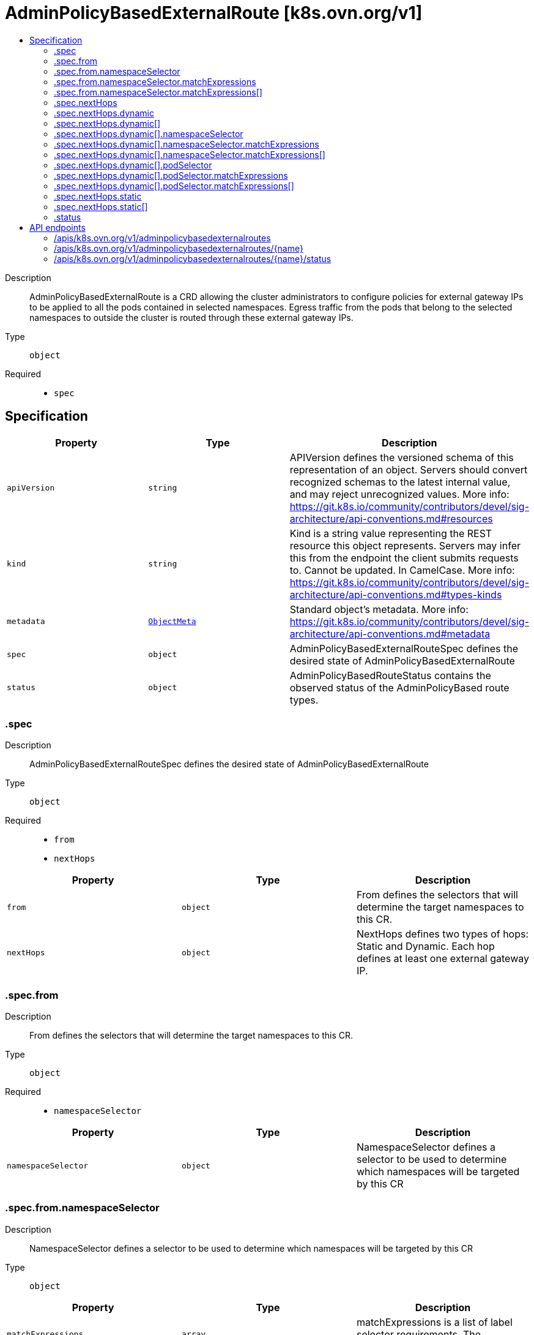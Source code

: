 // Automatically generated by 'openshift-apidocs-gen'. Do not edit.
:_mod-docs-content-type: ASSEMBLY
[id="adminpolicybasedexternalroute-k8s-ovn-org-v1"]
= AdminPolicyBasedExternalRoute [k8s.ovn.org/v1]
:toc: macro
:toc-title:

toc::[]


Description::
+
--
AdminPolicyBasedExternalRoute is a CRD allowing the cluster administrators to configure policies for external gateway IPs to be applied to all the pods contained in selected namespaces. Egress traffic from the pods that belong to the selected namespaces to outside the cluster is routed through these external gateway IPs.
--

Type::
  `object`

Required::
  - `spec`


== Specification

[cols="1,1,1",options="header"]
|===
| Property | Type | Description

| `apiVersion`
| `string`
| APIVersion defines the versioned schema of this representation of an object. Servers should convert recognized schemas to the latest internal value, and may reject unrecognized values. More info: https://git.k8s.io/community/contributors/devel/sig-architecture/api-conventions.md#resources

| `kind`
| `string`
| Kind is a string value representing the REST resource this object represents. Servers may infer this from the endpoint the client submits requests to. Cannot be updated. In CamelCase. More info: https://git.k8s.io/community/contributors/devel/sig-architecture/api-conventions.md#types-kinds

| `metadata`
| xref:../objects/index.adoc#io-k8s-apimachinery-pkg-apis-meta-v1-ObjectMeta[`ObjectMeta`]
| Standard object's metadata. More info: https://git.k8s.io/community/contributors/devel/sig-architecture/api-conventions.md#metadata

| `spec`
| `object`
| AdminPolicyBasedExternalRouteSpec defines the desired state of AdminPolicyBasedExternalRoute

| `status`
| `object`
| AdminPolicyBasedRouteStatus contains the observed status of the AdminPolicyBased route types.

|===
=== .spec
Description::
+
--
AdminPolicyBasedExternalRouteSpec defines the desired state of AdminPolicyBasedExternalRoute
--

Type::
  `object`

Required::
  - `from`
  - `nextHops`



[cols="1,1,1",options="header"]
|===
| Property | Type | Description

| `from`
| `object`
| From defines the selectors that will determine the target namespaces to this CR.

| `nextHops`
| `object`
| NextHops defines two types of hops: Static and Dynamic. Each hop defines at least one external gateway IP.

|===
=== .spec.from
Description::
+
--
From defines the selectors that will determine the target namespaces to this CR.
--

Type::
  `object`

Required::
  - `namespaceSelector`



[cols="1,1,1",options="header"]
|===
| Property | Type | Description

| `namespaceSelector`
| `object`
| NamespaceSelector defines a selector to be used to determine which namespaces will be targeted by this CR

|===
=== .spec.from.namespaceSelector
Description::
+
--
NamespaceSelector defines a selector to be used to determine which namespaces will be targeted by this CR
--

Type::
  `object`




[cols="1,1,1",options="header"]
|===
| Property | Type | Description

| `matchExpressions`
| `array`
| matchExpressions is a list of label selector requirements. The requirements are ANDed.

| `matchExpressions[]`
| `object`
| A label selector requirement is a selector that contains values, a key, and an operator that relates the key and values.

| `matchLabels`
| `object (string)`
| matchLabels is a map of {key,value} pairs. A single {key,value} in the matchLabels map is equivalent to an element of matchExpressions, whose key field is "key", the operator is "In", and the values array contains only "value". The requirements are ANDed.

|===
=== .spec.from.namespaceSelector.matchExpressions
Description::
+
--
matchExpressions is a list of label selector requirements. The requirements are ANDed.
--

Type::
  `array`




=== .spec.from.namespaceSelector.matchExpressions[]
Description::
+
--
A label selector requirement is a selector that contains values, a key, and an operator that relates the key and values.
--

Type::
  `object`

Required::
  - `key`
  - `operator`



[cols="1,1,1",options="header"]
|===
| Property | Type | Description

| `key`
| `string`
| key is the label key that the selector applies to.

| `operator`
| `string`
| operator represents a key's relationship to a set of values. Valid operators are In, NotIn, Exists and DoesNotExist.

| `values`
| `array (string)`
| values is an array of string values. If the operator is In or NotIn, the values array must be non-empty. If the operator is Exists or DoesNotExist, the values array must be empty. This array is replaced during a strategic merge patch.

|===
=== .spec.nextHops
Description::
+
--
NextHops defines two types of hops: Static and Dynamic. Each hop defines at least one external gateway IP.
--

Type::
  `object`




[cols="1,1,1",options="header"]
|===
| Property | Type | Description

| `dynamic`
| `array`
| DynamicHops defines a slices of DynamicHop. This field is optional.

| `dynamic[]`
| `object`
| DynamicHop defines the configuration for a dynamic external gateway interface. These interfaces are wrapped around a pod object that resides inside the cluster. The field NetworkAttachmentName captures the name of the multus network name to use when retrieving the gateway IP to use. The PodSelector and the NamespaceSelector are mandatory fields.

| `static`
| `array`
| StaticHops defines a slice of StaticHop. This field is optional.

| `static[]`
| `object`
| StaticHop defines the configuration of a static IP that acts as an external Gateway Interface. IP field is mandatory.

|===
=== .spec.nextHops.dynamic
Description::
+
--
DynamicHops defines a slices of DynamicHop. This field is optional.
--

Type::
  `array`




=== .spec.nextHops.dynamic[]
Description::
+
--
DynamicHop defines the configuration for a dynamic external gateway interface. These interfaces are wrapped around a pod object that resides inside the cluster. The field NetworkAttachmentName captures the name of the multus network name to use when retrieving the gateway IP to use. The PodSelector and the NamespaceSelector are mandatory fields.
--

Type::
  `object`

Required::
  - `namespaceSelector`
  - `podSelector`



[cols="1,1,1",options="header"]
|===
| Property | Type | Description

| `bfdEnabled`
| `boolean`
| BFDEnabled determines if the interface implements the Bidirectional Forward Detection protocol. Defaults to false.

| `namespaceSelector`
| `object`
| NamespaceSelector defines a selector to filter the namespaces where the pod gateways are located.

| `networkAttachmentName`
| `string`
| NetworkAttachmentName determines the multus network name to use when retrieving the pod IPs that will be used as the gateway IP. When this field is empty, the logic assumes that the pod is configured with HostNetwork and is using the node's IP as gateway.

| `podSelector`
| `object`
| PodSelector defines the selector to filter the pods that are external gateways.

|===
=== .spec.nextHops.dynamic[].namespaceSelector
Description::
+
--
NamespaceSelector defines a selector to filter the namespaces where the pod gateways are located.
--

Type::
  `object`




[cols="1,1,1",options="header"]
|===
| Property | Type | Description

| `matchExpressions`
| `array`
| matchExpressions is a list of label selector requirements. The requirements are ANDed.

| `matchExpressions[]`
| `object`
| A label selector requirement is a selector that contains values, a key, and an operator that relates the key and values.

| `matchLabels`
| `object (string)`
| matchLabels is a map of {key,value} pairs. A single {key,value} in the matchLabels map is equivalent to an element of matchExpressions, whose key field is "key", the operator is "In", and the values array contains only "value". The requirements are ANDed.

|===
=== .spec.nextHops.dynamic[].namespaceSelector.matchExpressions
Description::
+
--
matchExpressions is a list of label selector requirements. The requirements are ANDed.
--

Type::
  `array`




=== .spec.nextHops.dynamic[].namespaceSelector.matchExpressions[]
Description::
+
--
A label selector requirement is a selector that contains values, a key, and an operator that relates the key and values.
--

Type::
  `object`

Required::
  - `key`
  - `operator`



[cols="1,1,1",options="header"]
|===
| Property | Type | Description

| `key`
| `string`
| key is the label key that the selector applies to.

| `operator`
| `string`
| operator represents a key's relationship to a set of values. Valid operators are In, NotIn, Exists and DoesNotExist.

| `values`
| `array (string)`
| values is an array of string values. If the operator is In or NotIn, the values array must be non-empty. If the operator is Exists or DoesNotExist, the values array must be empty. This array is replaced during a strategic merge patch.

|===
=== .spec.nextHops.dynamic[].podSelector
Description::
+
--
PodSelector defines the selector to filter the pods that are external gateways.
--

Type::
  `object`




[cols="1,1,1",options="header"]
|===
| Property | Type | Description

| `matchExpressions`
| `array`
| matchExpressions is a list of label selector requirements. The requirements are ANDed.

| `matchExpressions[]`
| `object`
| A label selector requirement is a selector that contains values, a key, and an operator that relates the key and values.

| `matchLabels`
| `object (string)`
| matchLabels is a map of {key,value} pairs. A single {key,value} in the matchLabels map is equivalent to an element of matchExpressions, whose key field is "key", the operator is "In", and the values array contains only "value". The requirements are ANDed.

|===
=== .spec.nextHops.dynamic[].podSelector.matchExpressions
Description::
+
--
matchExpressions is a list of label selector requirements. The requirements are ANDed.
--

Type::
  `array`




=== .spec.nextHops.dynamic[].podSelector.matchExpressions[]
Description::
+
--
A label selector requirement is a selector that contains values, a key, and an operator that relates the key and values.
--

Type::
  `object`

Required::
  - `key`
  - `operator`



[cols="1,1,1",options="header"]
|===
| Property | Type | Description

| `key`
| `string`
| key is the label key that the selector applies to.

| `operator`
| `string`
| operator represents a key's relationship to a set of values. Valid operators are In, NotIn, Exists and DoesNotExist.

| `values`
| `array (string)`
| values is an array of string values. If the operator is In or NotIn, the values array must be non-empty. If the operator is Exists or DoesNotExist, the values array must be empty. This array is replaced during a strategic merge patch.

|===
=== .spec.nextHops.static
Description::
+
--
StaticHops defines a slice of StaticHop. This field is optional.
--

Type::
  `array`




=== .spec.nextHops.static[]
Description::
+
--
StaticHop defines the configuration of a static IP that acts as an external Gateway Interface. IP field is mandatory.
--

Type::
  `object`

Required::
  - `ip`



[cols="1,1,1",options="header"]
|===
| Property | Type | Description

| `bfdEnabled`
| `boolean`
| BFDEnabled determines if the interface implements the Bidirectional Forward Detection protocol. Defaults to false.

| `ip`
| `string`
| IP defines the static IP to be used for egress traffic. The IP can be either IPv4 or IPv6.

|===
=== .status
Description::
+
--
AdminPolicyBasedRouteStatus contains the observed status of the AdminPolicyBased route types.
--

Type::
  `object`




[cols="1,1,1",options="header"]
|===
| Property | Type | Description

| `lastTransitionTime`
| `string`
| Captures the time when the last change was applied.

| `messages`
| `array (string)`
| An array of Human-readable messages indicating details about the status of the object.

| `status`
| `string`
| A concise indication of whether the AdminPolicyBasedRoute resource is applied with success

|===

== API endpoints

The following API endpoints are available:

* `/apis/k8s.ovn.org/v1/adminpolicybasedexternalroutes`
- `DELETE`: delete collection of AdminPolicyBasedExternalRoute
- `GET`: list objects of kind AdminPolicyBasedExternalRoute
- `POST`: create an AdminPolicyBasedExternalRoute
* `/apis/k8s.ovn.org/v1/adminpolicybasedexternalroutes/{name}`
- `DELETE`: delete an AdminPolicyBasedExternalRoute
- `GET`: read the specified AdminPolicyBasedExternalRoute
- `PATCH`: partially update the specified AdminPolicyBasedExternalRoute
- `PUT`: replace the specified AdminPolicyBasedExternalRoute
* `/apis/k8s.ovn.org/v1/adminpolicybasedexternalroutes/{name}/status`
- `GET`: read status of the specified AdminPolicyBasedExternalRoute
- `PATCH`: partially update status of the specified AdminPolicyBasedExternalRoute
- `PUT`: replace status of the specified AdminPolicyBasedExternalRoute


=== /apis/k8s.ovn.org/v1/adminpolicybasedexternalroutes



HTTP method::
  `DELETE`

Description::
  delete collection of AdminPolicyBasedExternalRoute




.HTTP responses
[cols="1,1",options="header"]
|===
| HTTP code | Reponse body
| 200 - OK
| xref:../objects/index.adoc#io-k8s-apimachinery-pkg-apis-meta-v1-Status[`Status`] schema
| 401 - Unauthorized
| Empty
|===

HTTP method::
  `GET`

Description::
  list objects of kind AdminPolicyBasedExternalRoute




.HTTP responses
[cols="1,1",options="header"]
|===
| HTTP code | Reponse body
| 200 - OK
| xref:../objects/index.adoc#org-ovn-k8s-v1-AdminPolicyBasedExternalRouteList[`AdminPolicyBasedExternalRouteList`] schema
| 401 - Unauthorized
| Empty
|===

HTTP method::
  `POST`

Description::
  create an AdminPolicyBasedExternalRoute


.Query parameters
[cols="1,1,2",options="header"]
|===
| Parameter | Type | Description
| `dryRun`
| `string`
| When present, indicates that modifications should not be persisted. An invalid or unrecognized dryRun directive will result in an error response and no further processing of the request. Valid values are: - All: all dry run stages will be processed
| `fieldValidation`
| `string`
| fieldValidation instructs the server on how to handle objects in the request (POST/PUT/PATCH) containing unknown or duplicate fields. Valid values are: - Ignore: This will ignore any unknown fields that are silently dropped from the object, and will ignore all but the last duplicate field that the decoder encounters. This is the default behavior prior to v1.23. - Warn: This will send a warning via the standard warning response header for each unknown field that is dropped from the object, and for each duplicate field that is encountered. The request will still succeed if there are no other errors, and will only persist the last of any duplicate fields. This is the default in v1.23+ - Strict: This will fail the request with a BadRequest error if any unknown fields would be dropped from the object, or if any duplicate fields are present. The error returned from the server will contain all unknown and duplicate fields encountered.
|===

.Body parameters
[cols="1,1,2",options="header"]
|===
| Parameter | Type | Description
| `body`
| xref:../network_apis/adminpolicybasedexternalroute-k8s-ovn-org-v1.adoc#adminpolicybasedexternalroute-k8s-ovn-org-v1[`AdminPolicyBasedExternalRoute`] schema
|
|===

.HTTP responses
[cols="1,1",options="header"]
|===
| HTTP code | Reponse body
| 200 - OK
| xref:../network_apis/adminpolicybasedexternalroute-k8s-ovn-org-v1.adoc#adminpolicybasedexternalroute-k8s-ovn-org-v1[`AdminPolicyBasedExternalRoute`] schema
| 201 - Created
| xref:../network_apis/adminpolicybasedexternalroute-k8s-ovn-org-v1.adoc#adminpolicybasedexternalroute-k8s-ovn-org-v1[`AdminPolicyBasedExternalRoute`] schema
| 202 - Accepted
| xref:../network_apis/adminpolicybasedexternalroute-k8s-ovn-org-v1.adoc#adminpolicybasedexternalroute-k8s-ovn-org-v1[`AdminPolicyBasedExternalRoute`] schema
| 401 - Unauthorized
| Empty
|===


=== /apis/k8s.ovn.org/v1/adminpolicybasedexternalroutes/{name}

.Global path parameters
[cols="1,1,2",options="header"]
|===
| Parameter | Type | Description
| `name`
| `string`
| name of the AdminPolicyBasedExternalRoute
|===


HTTP method::
  `DELETE`

Description::
  delete an AdminPolicyBasedExternalRoute


.Query parameters
[cols="1,1,2",options="header"]
|===
| Parameter | Type | Description
| `dryRun`
| `string`
| When present, indicates that modifications should not be persisted. An invalid or unrecognized dryRun directive will result in an error response and no further processing of the request. Valid values are: - All: all dry run stages will be processed
|===


.HTTP responses
[cols="1,1",options="header"]
|===
| HTTP code | Reponse body
| 200 - OK
| xref:../objects/index.adoc#io-k8s-apimachinery-pkg-apis-meta-v1-Status[`Status`] schema
| 202 - Accepted
| xref:../objects/index.adoc#io-k8s-apimachinery-pkg-apis-meta-v1-Status[`Status`] schema
| 401 - Unauthorized
| Empty
|===

HTTP method::
  `GET`

Description::
  read the specified AdminPolicyBasedExternalRoute




.HTTP responses
[cols="1,1",options="header"]
|===
| HTTP code | Reponse body
| 200 - OK
| xref:../network_apis/adminpolicybasedexternalroute-k8s-ovn-org-v1.adoc#adminpolicybasedexternalroute-k8s-ovn-org-v1[`AdminPolicyBasedExternalRoute`] schema
| 401 - Unauthorized
| Empty
|===

HTTP method::
  `PATCH`

Description::
  partially update the specified AdminPolicyBasedExternalRoute


.Query parameters
[cols="1,1,2",options="header"]
|===
| Parameter | Type | Description
| `dryRun`
| `string`
| When present, indicates that modifications should not be persisted. An invalid or unrecognized dryRun directive will result in an error response and no further processing of the request. Valid values are: - All: all dry run stages will be processed
| `fieldValidation`
| `string`
| fieldValidation instructs the server on how to handle objects in the request (POST/PUT/PATCH) containing unknown or duplicate fields. Valid values are: - Ignore: This will ignore any unknown fields that are silently dropped from the object, and will ignore all but the last duplicate field that the decoder encounters. This is the default behavior prior to v1.23. - Warn: This will send a warning via the standard warning response header for each unknown field that is dropped from the object, and for each duplicate field that is encountered. The request will still succeed if there are no other errors, and will only persist the last of any duplicate fields. This is the default in v1.23+ - Strict: This will fail the request with a BadRequest error if any unknown fields would be dropped from the object, or if any duplicate fields are present. The error returned from the server will contain all unknown and duplicate fields encountered.
|===


.HTTP responses
[cols="1,1",options="header"]
|===
| HTTP code | Reponse body
| 200 - OK
| xref:../network_apis/adminpolicybasedexternalroute-k8s-ovn-org-v1.adoc#adminpolicybasedexternalroute-k8s-ovn-org-v1[`AdminPolicyBasedExternalRoute`] schema
| 401 - Unauthorized
| Empty
|===

HTTP method::
  `PUT`

Description::
  replace the specified AdminPolicyBasedExternalRoute


.Query parameters
[cols="1,1,2",options="header"]
|===
| Parameter | Type | Description
| `dryRun`
| `string`
| When present, indicates that modifications should not be persisted. An invalid or unrecognized dryRun directive will result in an error response and no further processing of the request. Valid values are: - All: all dry run stages will be processed
| `fieldValidation`
| `string`
| fieldValidation instructs the server on how to handle objects in the request (POST/PUT/PATCH) containing unknown or duplicate fields. Valid values are: - Ignore: This will ignore any unknown fields that are silently dropped from the object, and will ignore all but the last duplicate field that the decoder encounters. This is the default behavior prior to v1.23. - Warn: This will send a warning via the standard warning response header for each unknown field that is dropped from the object, and for each duplicate field that is encountered. The request will still succeed if there are no other errors, and will only persist the last of any duplicate fields. This is the default in v1.23+ - Strict: This will fail the request with a BadRequest error if any unknown fields would be dropped from the object, or if any duplicate fields are present. The error returned from the server will contain all unknown and duplicate fields encountered.
|===

.Body parameters
[cols="1,1,2",options="header"]
|===
| Parameter | Type | Description
| `body`
| xref:../network_apis/adminpolicybasedexternalroute-k8s-ovn-org-v1.adoc#adminpolicybasedexternalroute-k8s-ovn-org-v1[`AdminPolicyBasedExternalRoute`] schema
|
|===

.HTTP responses
[cols="1,1",options="header"]
|===
| HTTP code | Reponse body
| 200 - OK
| xref:../network_apis/adminpolicybasedexternalroute-k8s-ovn-org-v1.adoc#adminpolicybasedexternalroute-k8s-ovn-org-v1[`AdminPolicyBasedExternalRoute`] schema
| 201 - Created
| xref:../network_apis/adminpolicybasedexternalroute-k8s-ovn-org-v1.adoc#adminpolicybasedexternalroute-k8s-ovn-org-v1[`AdminPolicyBasedExternalRoute`] schema
| 401 - Unauthorized
| Empty
|===


=== /apis/k8s.ovn.org/v1/adminpolicybasedexternalroutes/{name}/status

.Global path parameters
[cols="1,1,2",options="header"]
|===
| Parameter | Type | Description
| `name`
| `string`
| name of the AdminPolicyBasedExternalRoute
|===


HTTP method::
  `GET`

Description::
  read status of the specified AdminPolicyBasedExternalRoute




.HTTP responses
[cols="1,1",options="header"]
|===
| HTTP code | Reponse body
| 200 - OK
| xref:../network_apis/adminpolicybasedexternalroute-k8s-ovn-org-v1.adoc#adminpolicybasedexternalroute-k8s-ovn-org-v1[`AdminPolicyBasedExternalRoute`] schema
| 401 - Unauthorized
| Empty
|===

HTTP method::
  `PATCH`

Description::
  partially update status of the specified AdminPolicyBasedExternalRoute


.Query parameters
[cols="1,1,2",options="header"]
|===
| Parameter | Type | Description
| `dryRun`
| `string`
| When present, indicates that modifications should not be persisted. An invalid or unrecognized dryRun directive will result in an error response and no further processing of the request. Valid values are: - All: all dry run stages will be processed
| `fieldValidation`
| `string`
| fieldValidation instructs the server on how to handle objects in the request (POST/PUT/PATCH) containing unknown or duplicate fields. Valid values are: - Ignore: This will ignore any unknown fields that are silently dropped from the object, and will ignore all but the last duplicate field that the decoder encounters. This is the default behavior prior to v1.23. - Warn: This will send a warning via the standard warning response header for each unknown field that is dropped from the object, and for each duplicate field that is encountered. The request will still succeed if there are no other errors, and will only persist the last of any duplicate fields. This is the default in v1.23+ - Strict: This will fail the request with a BadRequest error if any unknown fields would be dropped from the object, or if any duplicate fields are present. The error returned from the server will contain all unknown and duplicate fields encountered.
|===


.HTTP responses
[cols="1,1",options="header"]
|===
| HTTP code | Reponse body
| 200 - OK
| xref:../network_apis/adminpolicybasedexternalroute-k8s-ovn-org-v1.adoc#adminpolicybasedexternalroute-k8s-ovn-org-v1[`AdminPolicyBasedExternalRoute`] schema
| 401 - Unauthorized
| Empty
|===

HTTP method::
  `PUT`

Description::
  replace status of the specified AdminPolicyBasedExternalRoute


.Query parameters
[cols="1,1,2",options="header"]
|===
| Parameter | Type | Description
| `dryRun`
| `string`
| When present, indicates that modifications should not be persisted. An invalid or unrecognized dryRun directive will result in an error response and no further processing of the request. Valid values are: - All: all dry run stages will be processed
| `fieldValidation`
| `string`
| fieldValidation instructs the server on how to handle objects in the request (POST/PUT/PATCH) containing unknown or duplicate fields. Valid values are: - Ignore: This will ignore any unknown fields that are silently dropped from the object, and will ignore all but the last duplicate field that the decoder encounters. This is the default behavior prior to v1.23. - Warn: This will send a warning via the standard warning response header for each unknown field that is dropped from the object, and for each duplicate field that is encountered. The request will still succeed if there are no other errors, and will only persist the last of any duplicate fields. This is the default in v1.23+ - Strict: This will fail the request with a BadRequest error if any unknown fields would be dropped from the object, or if any duplicate fields are present. The error returned from the server will contain all unknown and duplicate fields encountered.
|===

.Body parameters
[cols="1,1,2",options="header"]
|===
| Parameter | Type | Description
| `body`
| xref:../network_apis/adminpolicybasedexternalroute-k8s-ovn-org-v1.adoc#adminpolicybasedexternalroute-k8s-ovn-org-v1[`AdminPolicyBasedExternalRoute`] schema
|
|===

.HTTP responses
[cols="1,1",options="header"]
|===
| HTTP code | Reponse body
| 200 - OK
| xref:../network_apis/adminpolicybasedexternalroute-k8s-ovn-org-v1.adoc#adminpolicybasedexternalroute-k8s-ovn-org-v1[`AdminPolicyBasedExternalRoute`] schema
| 201 - Created
| xref:../network_apis/adminpolicybasedexternalroute-k8s-ovn-org-v1.adoc#adminpolicybasedexternalroute-k8s-ovn-org-v1[`AdminPolicyBasedExternalRoute`] schema
| 401 - Unauthorized
| Empty
|===
